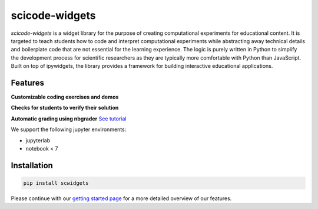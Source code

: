 scicode-widgets
===============

.. marker-package-description

*scicode-widgets* is a widget library for the purpose of creating computational experiments for educational content. It is targeted to teach students how to code and interpret computational experiments while abstracting away technical details and boilerplate code that are not essential for the learning experience. The logic is purely written in Python to simplify the development process for scientific researchers as they are typically more comfortable with Python than JavaScript. Built on top of ipywidgets, the library provides a framework for building interactive educational applications.

Features
--------

**Customizable coding exercises and demos**

.. image:: https://github.com/osscar-org/scicode-widgets/blob/assets/assets/exercises.gif
   :alt: Customizable coding exercises and demos 

**Checks for students to verify their solution**

.. image:: https://github.com/osscar-org/scicode-widgets/blob/assets/assets/checks.gif
   :alt: Checks for students to verify their solution

**Automatic grading using nbgrader** `See tutorial <https://scicode-widgets.readthedocs.io/en/latest/nbgrader.html>`_

We support the following jupyter environments:

* jupyterlab
* notebook < 7

Installation
------------

.. code-block:: bash

    pip install scwidgets

Please continue with our `getting started page <https://scicode-widgets.readthedocs.io/en/latest/getting_started.html>`_  
for a more detailed overview of our features.
